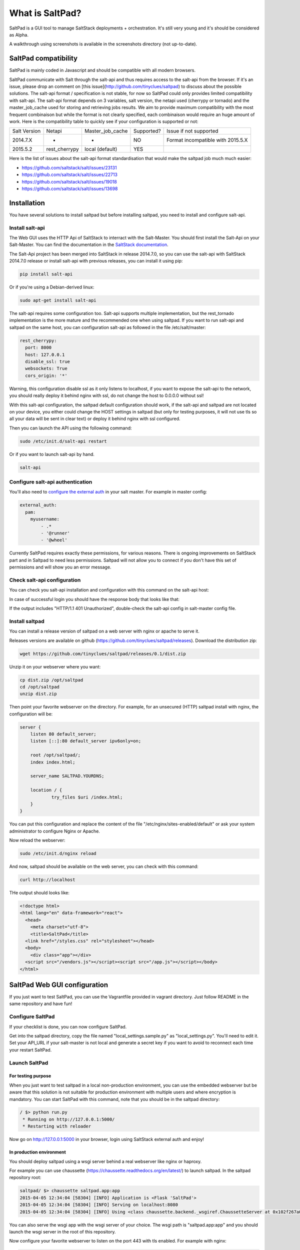 ===============================
What is SaltPad?
===============================


SaltPad is a GUI tool to manage SaltStack deployments + orchestration. It's still very young and it's should be considered as Alpha.

.. image:: screenshots/highstate_result.png

A walkthrough using screenshots is available in the screenshots directory (not up-to-date).

SaltPad compatibility
=====================

SaltPad is mainly coded in Javascript and should be compatible with all modern browsers.

SaltPad communicate with Salt through the salt-api and thus requires access to the salt-api from the browser. If it's an issue, please drop an comment on [this issue](http://github.com/tinyclues/saltpad) to discuss about the possible solutions. The salt-api format / specification is not stable, for now so SaltPad could only provides limited compatibility with salt-api. The salt-api format depends on 3 variables, salt version, the netapi used (cherrypy or tornado) and the master_job_cache used for storing and retrieving jobs results. We aim to provide maximum compatibility with the most frequent combinaison but while the format is not clearly specified, each combinaison would require an huge amount of work. Here is the compatibility table to quickly see if your configuration is supported or not:

+--------------+---------------+------------------+------------+-----------------------------------+
| Salt Version | Netapi        | Master_job_cache | Supported? | Issue if not supported            |
+--------------+---------------+------------------+------------+-----------------------------------+
| 2014.7.X     | *             | *                | NO         | Format incompatible with 2015.5.X |
+--------------+---------------+------------------+------------+-----------------------------------+
| 2015.5.2     | rest_cherrypy | local (default)  | YES        |                                   |
+--------------+---------------+------------------+------------+-----------------------------------+

Here is the list of issues about the salt-api format standardisation that would make the saltpad job much much easier:

* https://github.com/saltstack/salt/issues/23131
* https://github.com/saltstack/salt/issues/22713
* https://github.com/saltstack/salt/issues/19018
* https://github.com/saltstack/salt/issues/13698

Installation
============

You have several solutions to install saltpad but before installing saltpad, you need to install and configure salt-api.

Install salt-api
----------------

The Web GUI uses the HTTP Api of SaltStack to interract with the Salt-Master. You should first install the Salt-Api on your Salt-Master. You can find the documentation in the `SaltStack documentation`_.

The Salt-Api project has been merged into SaltStack in release 2014.7.0, so you can use the salt-api with SaltStack 2014.7.0 release or install salt-api with previous releases, you can install it using pip:

.. code:: bash

    pip install salt-api

Or if you're using a Debian-derived linux:

.. code:: bash

    sudo apt-get install salt-api

The salt-api requires some configuration too. Salt-api supports multiple implementation, but the rest_tornado implementation is the more mature and the recommended one when using saltpad. If you want to run salt-api and saltpad on the same host, you can configuration salt-api as followed in the file /etc/salt/master:

.. code:: yaml

    rest_cherrypy:
      port: 8000
      host: 127.0.0.1
      disable_ssl: true
      websockets: True
      cors_origin: '*'

Warning, this configuration disable ssl as it only listens to localhost, if you want to expose the salt-api to the network, you should really deploy it behind nginx with ssl, do not change the host to 0.0.0.0 without ssl!

With this salt-api configuration, the saltpad default configuration should work, if the salt-api and saltpad are not located on your device, you either could change the HOST settings in saltpad (but only for testing purposes, it will not use tls so all your data will be sent in clear text) or deploy it behind nginx with ssl configured.

Then you can launch the API using the following command:

.. code:: bash

    sudo /etc/init.d/salt-api restart

Or if you want to launch salt-api by hand.

.. code:: bash

    salt-api

Configure salt-api authentication
---------------------------------

You'll also need to `configure the external auth`_ in your salt master. For example in master config:

.. code-block:: bash

  external_auth:
    pam:
      myusername:
          - .*
          - '@runner'
          - '@wheel'

Currently SaltPad requires exactly these permissions, for various reasons. There is ongoing improvements on SaltStack part and in Saltpad to need less permissions. Saltpad will not allow you to connect if you don't have this set of permissions and will show you an error message.


Check salt-api configuration
----------------------------

You can check you salt-api installation and configuration with this command on the salt-api host:


.. code-block:: bash
    curl -i -H accept=application/json -d username=USER -d password=PASSWORD -d eauth=pam http://localhost:8000/login


In case of successful login you should have the response body that looks like that:

.. code-block:: bash
    {"return": [{"perms": [".*", "@runner", "@wheel"], "start": 1431010274.426576, "token": "70604a26facfe2aa14038b9abf37b639c32902bd", "expire": 1431053474.426576, "user": "salt", "eauth": "pam"}]}

If the output includes "HTTP/1.1 401 Unauthorized", double-check the salt-api config in salt-master config file.

Install saltpad
---------------

You can install a release version of saltpad on a web server with nginx or apache to serve it.

Releases versions are available on github (https://github.com/tinyclues/saltpad/releases). Download the distribution zip:

.. code-block:: bash

    wget https://github.com/tinyclues/saltpad/releases/0.1/dist.zip

Unzip it on your webserver where you want:

.. code-block:: bash

    cp dist.zip /opt/saltpad
    cd /opt/saltpad
    unzip dist.zip

Then point your favorite webserver on the directory. For example, for an unsecured (HTTP) saltpad install with nginx, the configuration will be:

.. code-block:: nginx

    server {
        listen 80 default_server;
        listen [::]:80 default_server ipv6only=on;

        root /opt/saltpad/;
        index index.html;

        server_name SALTPAD.YOURDNS;

        location / {
                try_files $uri /index.html;
        }
    }

You can put this configuration and replace the content of the file "/etc/nginx/sites-enabled/default" or ask your system administrator to configure Nginx or Apache.

Now reload the webserver:

.. code-block:: bash

    sudo /etc/init.d/nginx reload

And now, saltpad should be available on the web server, you can check with this command:

.. code-block:: bash

    curl http://localhost

THe output should looks like:

.. code-block::

    <!doctype html>
    <html lang="en" data-framework="react">
      <head>
        <meta charset="utf-8">
        <title>SaltPad</title>
      <link href="/styles.css" rel="stylesheet"></head>
      <body>
        <div class="app"></div>
      <script src="/vendors.js"></script><script src="/app.js"></script></body>
    </html>

SaltPad Web GUI configuration
=============================

If you just want to test SaltPad, you can use the Vagrantfile provided in vagrant directory. Just follow README in the same repository and have fun!


Configure SaltPad
-----------------

If your checklist is done, you can now configure SaltPad.

Get into the saltpad directory, copy the file named "local_settings.sample.py" as "local_settings.py". You'll need to edit it. Set your API_URL if your salt-master is not local and generate a secret key if you want to avoid to reconnect each time your restart SaltPad.

Launch SaltPad
--------------

For testing purpose
___________________

When you just want to test saltpad in a local non-production environment, you can use the embedded webserver but be aware that this solution is not suitable for production environment with multiple users and where encryption is mandatory. You can start SaltPad with this command, note that you should be in the saltpad directory:

.. code:: bash

    / $> python run.py
     * Running on http://127.0.0.1:5000/
     * Restarting with reloader

Now go on http://127.0.0.1:5000 in your browser, login using SaltStack external auth and enjoy!

In production environment
_________________________

You should deploy saltpad using a wsgi server behind a real webserver like nginx or haproxy.

For example you can use chaussette (https://chaussette.readthedocs.org/en/latest/) to launch saltpad. In the saltpad repository root:

.. code:: bash

    saltpad/ $> chaussette saltpad.app:app
    2015-04-05 12:34:04 [58304] [INFO] Application is <Flask 'SaltPad'>
    2015-04-05 12:34:04 [58304] [INFO] Serving on localhost:8080
    2015-04-05 12:34:04 [58304] [INFO] Using <class chaussette.backend._wsgiref.ChaussetteServer at 0x102f267a0> as a backend

You can also serve the wsgi app with the wsgi server of your choice. The wsgi path is "saltpad.app:app" and you should launch the wsgi server in the root of this repository.

Now configure your favorite webserver to listen on the port 443 with tls enabled. For example with nginx:


.. code::

    http {
        server {
            listen 443 ssl;
            server_name YOURDNS.EXTENSION;
            ssl_certificate /etc/pki/tls/certs/wildcard.saltpad.net.crt;
            ssl_certificate_key /etc/pki/tls/certs/wildcard.saltpad.net.pem;

            location / {
                proxy_pass http://localhost:8080/;
                proxy_set_header X-Forwarded-For $proxy_add_x_forwarded_for;
                proxy_set_header Host $http_host;
                proxy_set_header X-Real-IP $remote_addr;
            }
        }
    }

Be sure to change the server_name and check that your ssl certificate paths are corrects.

Then restart nginx, go to https://YOURDNS.EXTENSION/ and enjoy!

Features
--------

* Get overview of all your minions.
* Get details about each minions, its Salt version.
* Easy launch of state.highstate jobs with or without dry-run mode.
* Manage minions keys.
* Launch jobs.
* Access jobs details easily.
* Save job configuration as templates and launch them with one click on a button.
* Quick debug minion, get all usefull information in one place.

.. _SaltStack documentation: http://docs.saltstack.com/en/latest/ref/netapi/all/salt.netapi.rest_cherrypy.html
.. _configure the external auth: http://docs.saltstack.com/en/latest/topics/eauth/index.html

Known issues
------------

* When getting single job output, SaltStack render it even if it's not necessary. This can cause severe slowdown and so slow the interface. It's a known issue in SaltStack (https://github.com/saltstack/salt/issues/18518) and it's should be solved in next release. If it's a problem, you can comment this line https://github.com/saltstack/salt/blob/v2014.7.0/salt/runners/jobs.py#L102 and this line https://github.com/saltstack/salt/blob/v2014.7.0/salt/runners/jobs.py#L81 in your salt master to speed up the job retrieval system.
* In 2015.5.X version, the job result miss some important informations like the arguments of the job, the target of the job and the target-type (glob, compound...) making job result page less usefull and making the redo-job button unusable. See this issue in SatlStack (https://github.com/saltstack/salt/issues/21496#event-339068972).
